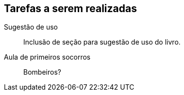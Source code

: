 == Tarefas a serem realizadas

Sugestão de uso::
  Inclusão de seção para sugestão de uso do livro.

Aula de primeiros socorros::
  Bombeiros?
